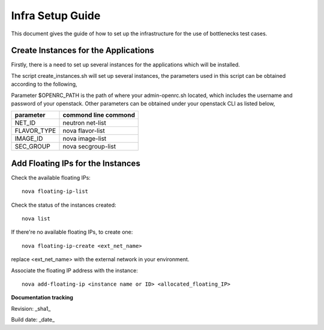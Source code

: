 ==================
Infra Setup Guide
==================

This document gives the guide of how to set up the infrastructure for the use of bottlenecks test cases.

Create Instances for the Applications
=====================================

Firstly, there is a need to set up several instances for the applications which will be installed.

The script create_instances.sh will set up several instances, the parameters used in this script can be obtained according to the following,

Parameter $OPENRC_PATH is the path of where your admin-openrc.sh located, which includes the username and password of your openstack. Other parameters can be obtained under your openstack CLI as listed below,

+-------------+----------------------+
| parameter   | commond line commond |
+=============+======================+
| NET_ID      | neutron net-list     |
+-------------+----------------------+
| FLAVOR_TYPE | nova flavor-list     |
+-------------+----------------------+
| IMAGE_ID    | nova image-list      |
+-------------+----------------------+
| SEC_GROUP   | nova secgroup-list   |
+-------------+----------------------+

Add Floating IPs for the Instances
===================================

Check the available floating IPs::

 nova floating-ip-list

Check the status of the instances created::

 nova list

If there're no available floating IPs, to create one::

 nova floating-ip-create <ext_net_name>

replace <ext_net_name> with the external network in your environment.

Associate the floating IP address with the instance::

 nova add-floating-ip <instance name or ID> <allocated_floating_IP>


**Documentation tracking**

Revision: _sha1_

Build date:  _date_
